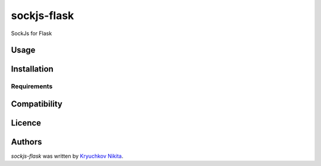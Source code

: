 sockjs-flask
============

.. image:: https://img.shields.io/pypi/v/sockjs-flask.svg
    :target: https://pypi.python.org/pypi/sockjs-flask
    :alt: Latest PyPI version

.. image:: https://travis-ci.org/borntyping/cookiecutter-pypackage-minimal.png
   :target: https://travis-ci.org/borntyping/cookiecutter-pypackage-minimal
   :alt: Latest Travis CI build status

SockJs for Flask

Usage
-----

Installation
------------

Requirements
^^^^^^^^^^^^

Compatibility
-------------

Licence
-------

Authors
-------

`sockjs-flask` was written by `Kryuchkov Nikita <pycodi@hotmail.com>`_.
